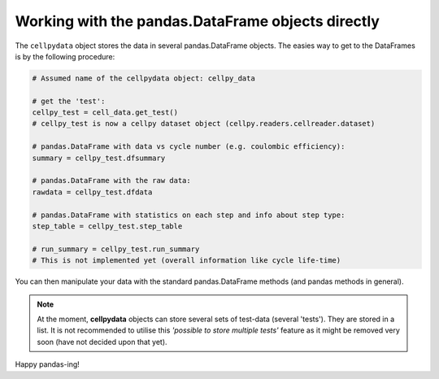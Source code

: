 Working with the pandas.DataFrame objects directly
==================================================

The ``cellpydata`` object stores the data in several pandas.DataFrame objects.
The easies way to get to the DataFrames is by the following procedure:

.. code-block:: python

    # Assumed name of the cellpydata object: cellpy_data

    # get the 'test':
    cellpy_test = cell_data.get_test()
    # cellpy_test is now a cellpy dataset object (cellpy.readers.cellreader.dataset)

    # pandas.DataFrame with data vs cycle number (e.g. coulombic efficiency):
    summary = cellpy_test.dfsummary

    # pandas.DataFrame with the raw data:
    rawdata = cellpy_test.dfdata

    # pandas.DataFrame with statistics on each step and info about step type:
    step_table = cellpy_test.step_table

    # run_summary = cellpy_test.run_summary
    # This is not implemented yet (overall information like cycle life-time)


You can then manipulate your data with the standard pandas.DataFrame methods (and pandas methods in general).

.. note::
    At the moment, **cellpydata** objects can store several sets of test-data (several 'tests'). They are stored
    in a list. It is not recommended to utilise this *'possible to store multiple tests'* feature as it might be
    removed very soon (have not decided upon that yet).

Happy pandas-ing!
